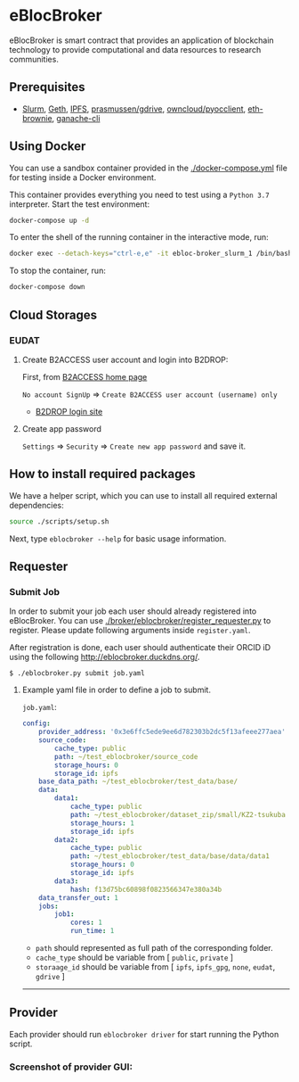 * eBlocBroker

eBlocBroker is smart contract that provides an application of blockchain technology to provide
computational and data resources to research communities.

# ** Website: [[http://ebloc.cmpe.boun.edu.tr]]
# # http://ebloc.org

# - [[http://ebloc.cmpe.boun.edu.tr:3003/index.html][Documentation]]

** Prerequisites
- [[https://github.com/SchedMD/slurm][Slurm]],
  [[https://geth.ethereum.org/docs/getting-started][Geth]],
  [[https://ipfs.io][IPFS]],
  [[https://github.com/prasmussen/gdrive][prasmussen/gdrive]],
  [[https://github.com/owncloud/pyocclient][owncloud/pyocclient]],
  [[https://github.com/eth-brownie/brownie][eth-brownie]],
  [[https://github.com/trufflesuite/ganache][ganache-cli]]

** Using Docker

You can use a sandbox container provided in the [[./docker-compose.yml]] file for testing inside a Docker
environment.

This container provides everything you need to test using a ~Python 3.7~ interpreter. Start the test environment:

#+begin_src bash
docker-compose up -d
#+end_src

To enter the shell of the running container in the interactive mode, run:

#+begin_src bash
docker exec --detach-keys="ctrl-e,e" -it ebloc-broker_slurm_1 /bin/bash
#+end_src

To stop the container, run:

#+begin_src bash
docker-compose down
#+end_src

** Cloud Storages

*** EUDAT

**** Create B2ACCESS user account and login into B2DROP:

First, from [[https://b2access.eudat.eu/home/][B2ACCESS home page]]

~No account SignUp~ => ~Create B2ACCESS user account (username) only~

- [[https://b2drop.eudat.eu/][B2DROP login site]]

**** Create app password

=Settings= => ~Security~ => ~Create new app password~ and save it.

** How to install required packages

We have a helper script, which you can use to install all required external dependencies:

#+begin_src bash
source ./scripts/setup.sh
#+end_src

Next, type ~eblocbroker --help~ for basic usage information.

** Requester

*** Submit Job

In order to submit your job each user should already registered into eBlocBroker.
You can use [[./broker/eblocbroker/register_requester.py]] to register.
Please update following arguments inside ~register.yaml~.

After registration is done, each user should authenticate their ORCID iD using the following [[http://eblocbroker.duckdns.org/]].

~$ ./eblocbroker.py submit job.yaml~

**** Example yaml file in order to define a job to submit.

~job.yaml~:

#+begin_src yaml
config:
    provider_address: '0x3e6ffc5ede9ee6d782303b2dc5f13afeee277aea'
    source_code:
        cache_type: public
        path: ~/test_eblocbroker/source_code
        storage_hours: 0
        storage_id: ipfs
    base_data_path: ~/test_eblocbroker/test_data/base/
    data:
        data1:
            cache_type: public
            path: ~/test_eblocbroker/dataset_zip/small/KZ2-tsukuba
            storage_hours: 1
            storage_id: ipfs
        data2:
            cache_type: public
            path: ~/test_eblocbroker/test_data/base/data/data1
            storage_hours: 0
            storage_id: ipfs
        data3:
            hash: f13d75bc60898f0823566347e380a34b
    data_transfer_out: 1
    jobs:
        job1:
            cores: 1
            run_time: 1
#+end_src

- ~path~ should represented as full path of the corresponding folder.
- ~cache_type~ should be variable from [ ~public~, ~private~ ]
- ~storaage_id~ should be variable from [ ~ipfs~, ~ipfs_gpg~, ~none~, ~eudat~, ~gdrive~ ]

--------------------------------

** Provider

Each provider should run ~eblocbroker driver~ for start running the Python script.

*** Screenshot of provider GUI:

[[file:/docs/gui1.png]]

